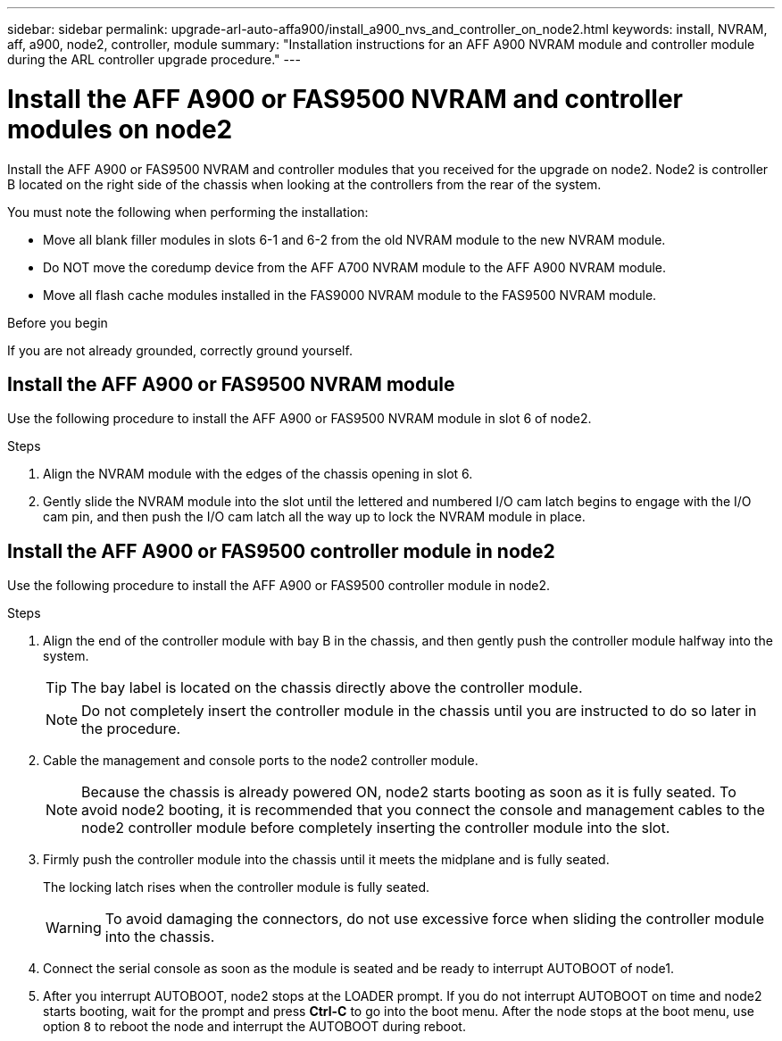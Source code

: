 ---
sidebar: sidebar
permalink: upgrade-arl-auto-affa900/install_a900_nvs_and_controller_on_node2.html
keywords: install, NVRAM, aff, a900, node2, controller, module
summary: "Installation instructions for an AFF A900 NVRAM module and controller module during the ARL controller upgrade procedure."
---

= Install the AFF A900 or FAS9500 NVRAM and controller modules on node2
:hardbreaks:
:nofooter:
:icons: font
:linkattrs:
:imagesdir: ./media/

[.lead]
Install the AFF A900 or FAS9500 NVRAM and controller modules that you received for the upgrade on node2. Node2 is controller B located on the right side of the chassis when looking at the controllers from the rear of the system.

You must note the following when performing the installation:

* Move all blank filler modules in slots 6-1 and 6-2 from the old NVRAM module to the new NVRAM module.
* Do NOT move the coredump device from the AFF A700 NVRAM module to the AFF A900 NVRAM module.
* Move all flash cache modules installed in the FAS9000 NVRAM module to the FAS9500 NVRAM module.

.Before you begin
If you are not already grounded, correctly ground yourself.

== Install the AFF A900 or FAS9500 NVRAM module
Use the following procedure to install the AFF A900 or FAS9500 NVRAM module in slot 6 of node2.

.Steps
.	Align the NVRAM module with the edges of the chassis opening in slot 6.
.	Gently slide the NVRAM module into the slot until the lettered and numbered I/O cam latch begins to engage with the I/O cam pin, and then push the I/O cam latch all the way up to lock the NVRAM module in place.

== Install the AFF A900 or FAS9500 controller module in node2
Use the following procedure to install the AFF A900 or FAS9500 controller module in node2.

.Steps
.	Align the end of the controller module with bay B in the chassis, and then gently push the controller module halfway into the system.
+
TIP:  The bay label is located on the chassis directly above the controller module.
+
NOTE: Do not completely insert the controller module in the chassis until you are instructed to do so later in the procedure.

.	Cable the management and console ports to the node2 controller module.
+
NOTE: Because the chassis is already powered ON, node2 starts booting as soon as it is fully seated. To avoid node2 booting, it is recommended that you connect the console and management cables to the node2 controller module before completely inserting the controller module into the slot.

.	Firmly push the controller module into the chassis until it meets the midplane and is fully seated.
+
The locking latch rises when the controller module is fully seated.
+
WARNING: To avoid damaging the connectors, do not use excessive force when sliding the controller module into the chassis.

.	Connect the serial console as soon as the module is seated and be ready to interrupt AUTOBOOT of node1.
.	After you interrupt AUTOBOOT, node2 stops at the LOADER prompt. If you do not interrupt AUTOBOOT on time and node2 starts booting, wait for the prompt and press *Ctrl-C* to go into the boot menu. After the node stops at the boot menu, use option `8` to reboot the node and interrupt the AUTOBOOT during reboot.

//BURT 1506458, 2022-OCT-24
//BURT 1452254, 2022-APR-27
